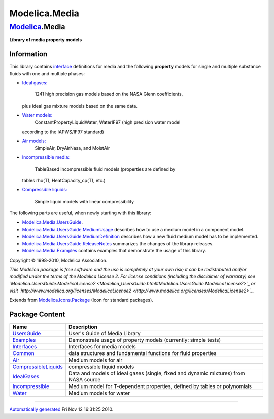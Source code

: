 ==============
Modelica.Media
==============

`Modelica <Modelica.html#Modelica>`_.Media
------------------------------------------

**Library of media property models**

Information
~~~~~~~~~~~

::

This library contains
`interface <Modelica_Media_Interfaces.html#Modelica.Media.Interfaces>`_
definitions for media and the following **property** models for single
and multiple substance fluids with one and multiple phases:

-  `Ideal
   gases: <Modelica_Media_IdealGases.html#Modelica.Media.IdealGases>`_
    1241 high precision gas models based on the NASA Glenn coefficients,
   plus ideal gas mixture models based on the same data.
-  `Water models: <Modelica_Media_Water.html#Modelica.Media.Water>`_
    ConstantPropertyLiquidWater, WaterIF97 (high precision water model
   according to the IAPWS/IF97 standard)
-  `Air models: <Modelica_Media_Air.html#Modelica.Media.Air>`_
    SimpleAir, DryAirNasa, and MoistAir
-  `Incompressible
   media: <Modelica_Media_Incompressible.html#Modelica.Media.Incompressible>`_
    TableBased incompressible fluid models (properties are defined by
   tables rho(T), HeatCapacity\_cp(T), etc.)
-  `Compressible
   liquids: <Modelica_Media_CompressibleLiquids.html#Modelica.Media.CompressibleLiquids>`_
    Simple liquid models with linear compressibility

The following parts are useful, when newly starting with this library:

-  `Modelica.Media.UsersGuide <Modelica_Media_UsersGuide.html#Modelica.Media.UsersGuide>`_.
-  `Modelica.Media.UsersGuide.MediumUsage <Modelica_Media_UsersGuide_MediumUsage.html#Modelica.Media.UsersGuide.MediumUsage>`_
   describes how to use a medium model in a component model.
-  `Modelica.Media.UsersGuide.MediumDefinition <Modelica_Media_UsersGuide_MediumDefinition.html#Modelica.Media.UsersGuide.MediumDefinition>`_
   describes how a new fluid medium model has to be implemented.
-  `Modelica.Media.UsersGuide.ReleaseNotes <Modelica_Media_UsersGuide.html#Modelica.Media.UsersGuide.ReleaseNotes>`_
   summarizes the changes of the library releases.
-  `Modelica.Media.Examples <Modelica_Media_Examples.html#Modelica.Media.Examples>`_
   contains examples that demonstrate the usage of this library.

Copyright © 1998-2010, Modelica Association.

*This Modelica package is free software and the use is completely at
your own risk; it can be redistributed and/or modified under the terms
of the Modelica License 2. For license conditions (including the
disclaimer of warranty) see
`Modelica.UsersGuide.ModelicaLicense2 <Modelica_UsersGuide.html#Modelica.UsersGuide.ModelicaLicense2>`_
or visit
`http://www.modelica.org/licenses/ModelicaLicense2 <http://www.modelica.org/licenses/ModelicaLicense2>`_.*

::

Extends from
`Modelica.Icons.Package <Modelica_Icons_Package.html#Modelica.Icons.Package>`_
(Icon for standard packages).

Package Content
~~~~~~~~~~~~~~~

+--------------------------------------------------------------------------------------------------------------------------------------------+----------------------------------------------------------------------------------------+
| Name                                                                                                                                       | Description                                                                            |
+============================================================================================================================================+========================================================================================+
| |image9| `UsersGuide <Modelica_Media_UsersGuide.html#Modelica.Media.UsersGuide>`_                                                          | User's Guide of Media Library                                                          |
+--------------------------------------------------------------------------------------------------------------------------------------------+----------------------------------------------------------------------------------------+
| |image10| `Examples <Modelica_Media_Examples.html#Modelica.Media.Examples>`_                                                               | Demonstrate usage of property models (currently: simple tests)                         |
+--------------------------------------------------------------------------------------------------------------------------------------------+----------------------------------------------------------------------------------------+
| |image11| `Interfaces <Modelica_Media_Interfaces.html#Modelica.Media.Interfaces>`_                                                         | Interfaces for media models                                                            |
+--------------------------------------------------------------------------------------------------------------------------------------------+----------------------------------------------------------------------------------------+
| |image12| `Common <Modelica_Media_Common.html#Modelica.Media.Common>`_                                                                     | data structures and fundamental functions for fluid properties                         |
+--------------------------------------------------------------------------------------------------------------------------------------------+----------------------------------------------------------------------------------------+
| |image13| `Air <Modelica_Media_Air.html#Modelica.Media.Air>`_                                                                              | Medium models for air                                                                  |
+--------------------------------------------------------------------------------------------------------------------------------------------+----------------------------------------------------------------------------------------+
| |image14| `CompressibleLiquids <Modelica_Media_CompressibleLiquids.html#Modelica.Media.CompressibleLiquids>`_                              | compressible liquid models                                                             |
+--------------------------------------------------------------------------------------------------------------------------------------------+----------------------------------------------------------------------------------------+
| |image15| `IdealGases <Modelica_Media_IdealGases.html#Modelica.Media.IdealGases>`_                                                         | Data and models of ideal gases (single, fixed and dynamic mixtures) from NASA source   |
+--------------------------------------------------------------------------------------------------------------------------------------------+----------------------------------------------------------------------------------------+
| |image16| `Incompressible <Modelica_Media_Incompressible.html#Modelica.Media.Incompressible>`_                                             | Medium model for T-dependent properties, defined by tables or polynomials              |
+--------------------------------------------------------------------------------------------------------------------------------------------+----------------------------------------------------------------------------------------+
| |image17| `Water <Modelica_Media_Water.html#Modelica.Media.Water>`_                                                                        | Medium models for water                                                                |
+--------------------------------------------------------------------------------------------------------------------------------------------+----------------------------------------------------------------------------------------+

--------------

`Automatically generated <http://www.3ds.com/>`_ Fri Nov 12 16:31:25
2010.

.. |Modelica.Media.UsersGuide| image:: Modelica.Media.UsersGuideS.png
.. |Modelica.Media.Examples| image:: Modelica.Media.ExamplesS.png
.. |Modelica.Media.Interfaces| image:: Modelica.Media.InterfacesS.png
.. |Modelica.Media.Common| image:: Modelica.Media.CommonS.png
.. |Modelica.Media.Air| image:: Modelica.Media.AirS.png
.. |Modelica.Media.CompressibleLiquids| image:: Modelica.Media.AirS.png
.. |Modelica.Media.IdealGases| image:: Modelica.Media.AirS.png
.. |Modelica.Media.Incompressible| image:: Modelica.Media.AirS.png
.. |Modelica.Media.Water| image:: Modelica.Media.AirS.png
.. |image9| image:: Modelica.Media.UsersGuideS.png
.. |image10| image:: Modelica.Media.ExamplesS.png
.. |image11| image:: Modelica.Media.InterfacesS.png
.. |image12| image:: Modelica.Media.CommonS.png
.. |image13| image:: Modelica.Media.AirS.png
.. |image14| image:: Modelica.Media.AirS.png
.. |image15| image:: Modelica.Media.AirS.png
.. |image16| image:: Modelica.Media.AirS.png
.. |image17| image:: Modelica.Media.AirS.png
